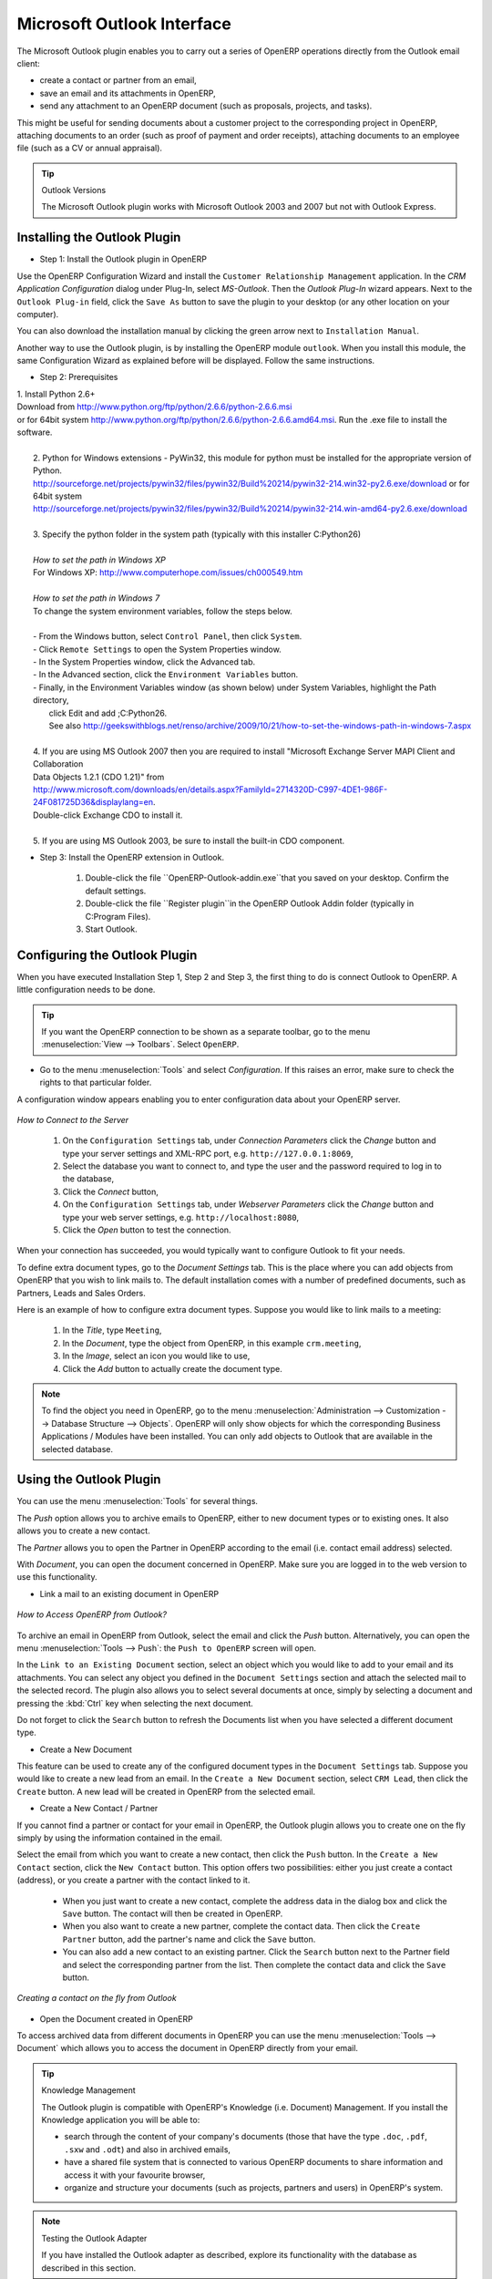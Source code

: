 .. index:: Outlook (Microsoft)

Microsoft Outlook Interface
===========================

The Microsoft Outlook plugin enables you to carry out a series of OpenERP operations directly
from the Outlook email client:

* create a contact or partner from an email,

* save an email and its attachments in OpenERP,

* send any attachment to an OpenERP document (such as proposals, projects, and tasks).

This might be useful for sending documents about a customer project to the corresponding project in OpenERP, attaching documents to an order (such as proof of payment and order receipts), attaching documents to an employee file (such as a CV or annual appraisal).

.. tip:: Outlook Versions

	The Microsoft Outlook plugin works with Microsoft Outlook 2003 and 2007 but not with Outlook
	Express.

Installing the Outlook Plugin
-----------------------------

* Step 1: Install the Outlook plugin in OpenERP

Use the OpenERP Configuration Wizard and install the ``Customer Relationship Management`` application. In the *CRM Application Configuration* dialog under Plug-In, select `MS-Outlook`.
Then the *Outlook Plug-In* wizard appears. Next to the ``Outlook Plug-in`` field, click the ``Save As`` button to save the plugin to your desktop (or any other location on your computer).

You can also download the installation manual by clicking the green arrow next to ``Installation Manual``.  

Another way to use the Outlook plugin, is by installing the OpenERP module \
``outlook``\. When you install this module, the same Configuration Wizard as explained before will be displayed. Follow the same instructions.


* Step 2: Prerequisites

|  1. Install Python 2.6+
|  Download from http://www.python.org/ftp/python/2.6.6/python-2.6.6.msi
|  or for 64bit system http://www.python.org/ftp/python/2.6.6/python-2.6.6.amd64.msi. Run the .exe file to install the software.
|
|   2. Python for Windows extensions - PyWin32, this module for python must be installed for the appropriate version of Python.
|   http://sourceforge.net/projects/pywin32/files/pywin32/Build%20214/pywin32-214.win32-py2.6.exe/download or for 64bit system
|   http://sourceforge.net/projects/pywin32/files/pywin32/Build%20214/pywin32-214.win-amd64-py2.6.exe/download
|
|   3. Specify the python folder in the system path (typically with this installer C:\Python26)
|
|   *How to set the path in Windows XP*
|   For Windows XP: http://www.computerhope.com/issues/ch000549.htm
|    
|   *How to set the path in Windows 7*
|   To change the system environment variables, follow the steps below. 
|
|   - From the Windows button, select ``Control Panel``, then click ``System``. 
|   - Click ``Remote Settings`` to open the System Properties window.
|   - In the System Properties window, click the Advanced tab. 
|   - In the Advanced section, click the ``Environment Variables`` button. 
|   - Finally, in the Environment Variables window (as shown below) under System Variables, highlight the Path directory,
|     click Edit and add ;C:\Python26.
|     See also http://geekswithblogs.net/renso/archive/2009/10/21/how-to-set-the-windows-path-in-windows-7.aspx
|
|   4. If you are using MS Outlook 2007 then you are required to install "Microsoft Exchange Server MAPI Client and Collaboration
|   Data Objects 1.2.1 (CDO 1.21)" from
|   http://www.microsoft.com/downloads/en/details.aspx?FamilyId=2714320D-C997-4DE1-986F-24F081725D36&displaylang=en.
|   Double-click Exchange CDO to install it.
|
|   5. If you are using MS Outlook 2003, be sure to install the built-in CDO component.


* Step 3: Install the OpenERP extension in Outlook.

	#. Double-click the file \``OpenERP-Outlook-addin.exe``\ that you saved on your desktop. Confirm the default settings.

	#. Double-click the file \``Register plugin``\ in the OpenERP Outlook Addin folder (typically in C:\Program Files).

	#. Start Outlook.

Configuring the Outlook Plugin
------------------------------

When you have executed Installation Step 1, Step 2 and Step 3, the first thing to do is connect Outlook to OpenERP.
A little configuration needs to be done.

.. tip:: If you want the OpenERP connection to be shown as a separate toolbar, go to the menu :menuselection:`View --> Toolbars`. Select ``OpenERP``.

* Go to the menu :menuselection:`Tools` and select `Configuration`. If this raises an error, make sure to check the rights to that particular folder.

A configuration window appears enabling you to enter configuration data about your OpenERP server.

.. figure::  images/outlook_menu2.png
   :scale: 75
   :align: center

   *How to Connect to the Server*

	#. On the ``Configuration Settings`` tab, under *Connection Parameters* click the `Change` button
	   and type your server settings and XML-RPC port, e.g. ``http://127.0.0.1:8069``,

	#. Select the database you want to connect to, and type the user and the password required to log in to the database,

	#. Click the `Connect` button,

	#. On the ``Configuration Settings`` tab, under *Webserver Parameters* click the `Change` button
	   and type your web server settings, e.g. ``http://localhost:8080``,

	#. Click the `Open` button to test the connection.

When your connection has succeeded, you would typically want to configure Outlook to fit your needs.

To define extra document types, go to the `Document Settings` tab. This is the place where you can add objects from OpenERP that you wish to link mails to. The default installation comes with a number of predefined documents, such as Partners, Leads and Sales Orders.

Here is an example of how to configure extra document types. Suppose you would like to link mails to a meeting:

	#. In the `Title`, type ``Meeting``,

	#. In the `Document`, type the object from OpenERP, in this example ``crm.meeting``,

	#. In the `Image`, select an icon you would like to use,

	#. Click the `Add` button to actually create the document type.

.. note:: To find the object you need in OpenERP, go to the menu :menuselection:`Administration --> Customization --> Database Structure --> Objects`. OpenERP will only show objects for which the corresponding Business Applications / Modules have been installed. You can only add objects to Outlook that are available in the selected database.

Using the Outlook Plugin
------------------------

You can use the menu :menuselection:`Tools` for several things.

The `Push` option allows you to archive emails to OpenERP, either to new document types or to existing ones. It also allows you to create a new contact.

The `Partner` allows you to open the Partner in OpenERP according to the email (i.e. contact email address) selected. 

With `Document`, you can open the document concerned in OpenERP. Make sure you are logged in to the web version to use this functionality. 

* Link a mail to an existing document in OpenERP

.. figure::  images/outlook_config2.png
   :scale: 75
   :align: center

   *How to Access OpenERP from Outlook?*

To archive an email in OpenERP from Outlook, select the email and click the `Push` button. Alternatively, you can open the menu :menuselection:`Tools --> Push`: the ``Push to OpenERP`` screen will open.

In the ``Link to an Existing Document`` section, select an object which you would like to add to your email and its attachments. You
can select any object you defined in the ``Document Settings`` section and attach the selected mail to the selected record.
The plugin also allows you to select several documents at once, simply by selecting a document and pressing the :kbd:`Ctrl` key when selecting the next document.

Do not forget to click the ``Search`` button to refresh the Documents list when you have selected a different document type.    

* Create a New Document

This feature can be used to create any of the configured document types in the ``Document Settings`` tab.
Suppose you would like to create a new lead from an email. In the ``Create a New Document`` section, select ``CRM Lead``, then click the ``Create`` button. A new lead will be created in OpenERP from the selected email.

* Create a New Contact / Partner

If you cannot find a partner or contact for your email in OpenERP, the Outlook plugin allows you to
create one on the fly simply by using the information contained in the email.

Select the email from which you want to create a new contact, then click the ``Push`` button.
In the ``Create a New Contact`` section, click the ``New Contact`` button. This option offers two possibilities:
either you just create a contact (address), or you create a partner with the contact linked to it.

	- When you just want to create a new contact, complete the address data in the dialog box and click the ``Save`` button.
	  The contact will then be created in OpenERP.

	- When you also want to create a new partner, complete the contact data.
	  Then click the ``Create Partner`` button, add the partner's name and click the ``Save`` button.

	- You can also add a new contact to an existing partner. Click the ``Search`` button next to the Partner field
	  and select the corresponding partner from the list. Then complete the contact data and click the ``Save`` button.

.. figure::  images/outlook_creation.png
   :scale: 75
   :align: center

   *Creating a contact on the fly from Outlook*

* Open the Document created in OpenERP

To access archived data from different documents in OpenERP you can use the menu :menuselection:`Tools --> Document` which allows you to access the document in OpenERP directly from your email.

.. tip:: Knowledge Management

	The Outlook plugin is compatible with OpenERP's Knowledge (i.e. Document) Management. If you install the
	Knowledge application you will be able to:

	* search through the content of your company's documents (those that have the type ``.doc``, ``.pdf``, ``.sxw``
	  and ``.odt``) and also in archived emails,

	* have a shared file system that is connected to various OpenERP documents to share information and
	  access it with your favourite browser,

	* organize and structure your documents (such as projects, partners and users) in OpenERP's
	  system.

.. note:: Testing the Outlook Adapter

	If you have installed the Outlook adapter as described,
	explore its functionality with the database as described in this section.

.. Copyright © Open Object Press. All rights reserved.

.. You may take electronic copy of this publication and distribute it if you don't
.. change the content. You can also print a copy to be read by yourself only.

.. We have contracts with different publishers in different countries to sell and
.. distribute paper or electronic based versions of this book (translated or not)
.. in bookstores. This helps to distribute and promote the OpenERP product. It
.. also helps us to create incentives to pay contributors and authors using author
.. rights of these sales.

.. Due to this, grants to translate, modify or sell this book are strictly
.. forbidden, unless Tiny SPRL (representing Open Object Press) gives you a
.. written authorisation for this.

.. Many of the designations used by manufacturers and suppliers to distinguish their
.. products are claimed as trademarks. Where those designations appear in this book,
.. and Open Object Press was aware of a trademark claim, the designations have been
.. printed in initial capitals.

.. While every precaution has been taken in the preparation of this book, the publisher
.. and the authors assume no responsibility for errors or omissions, or for damages
.. resulting from the use of the information contained herein.

.. Published by Open Object Press, Grand Rosière, Belgium

